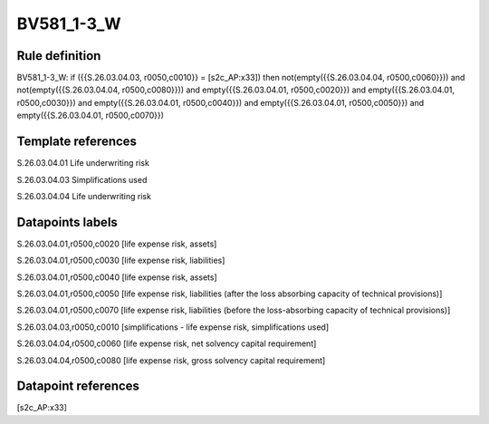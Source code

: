 ===========
BV581_1-3_W
===========

Rule definition
---------------

BV581_1-3_W: if ({{S.26.03.04.03, r0050,c0010}} = [s2c_AP:x33]) then not(empty({{S.26.03.04.04, r0500,c0060}})) and not(empty({{S.26.03.04.04, r0500,c0080}})) and empty({{S.26.03.04.01, r0500,c0020}}) and empty({{S.26.03.04.01, r0500,c0030}}) and empty({{S.26.03.04.01, r0500,c0040}}) and empty({{S.26.03.04.01, r0500,c0050}}) and empty({{S.26.03.04.01, r0500,c0070}})


Template references
-------------------

S.26.03.04.01 Life underwriting risk

S.26.03.04.03 Simplifications used

S.26.03.04.04 Life underwriting risk


Datapoints labels
-----------------

S.26.03.04.01,r0500,c0020 [life expense risk, assets]

S.26.03.04.01,r0500,c0030 [life expense risk, liabilities]

S.26.03.04.01,r0500,c0040 [life expense risk, assets]

S.26.03.04.01,r0500,c0050 [life expense risk, liabilities (after the loss absorbing capacity of technical provisions)]

S.26.03.04.01,r0500,c0070 [life expense risk, liabilities (before the loss-absorbing capacity of technical provisions)]

S.26.03.04.03,r0050,c0010 [simplifications - life expense risk, simplifications used]

S.26.03.04.04,r0500,c0060 [life expense risk, net solvency capital requirement]

S.26.03.04.04,r0500,c0080 [life expense risk, gross solvency capital requirement]



Datapoint references
--------------------

[s2c_AP:x33]